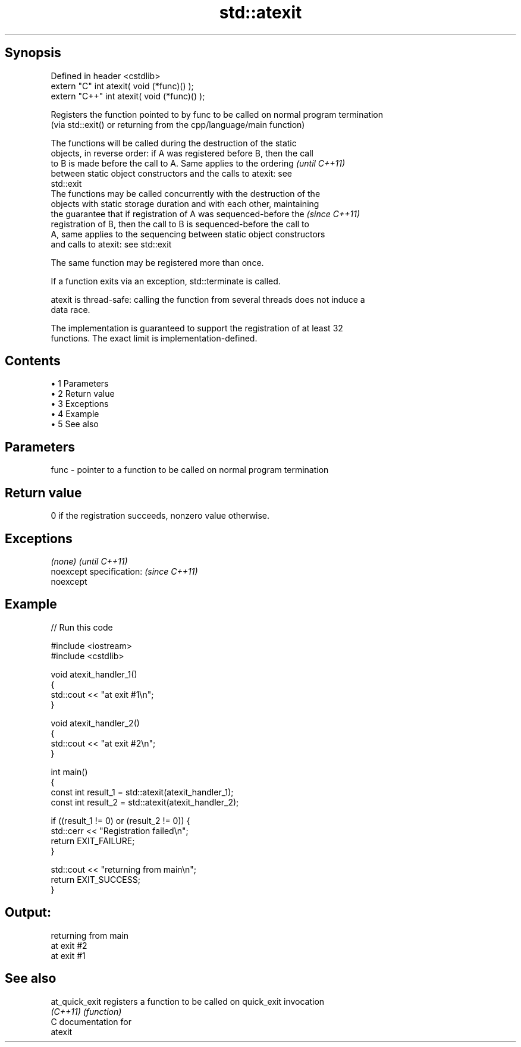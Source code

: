 .TH std::atexit 3 "Apr 19 2014" "1.0.0" "C++ Standard Libary"
.SH Synopsis
   Defined in header <cstdlib>
   extern "C" int atexit( void (*func)() );
   extern "C++" int atexit( void (*func)() );

   Registers the function pointed to by func to be called on normal program termination
   (via std::exit() or returning from the cpp/language/main function)

   The functions will be called during the destruction of the static
   objects, in reverse order: if A was registered before B, then the call
   to B is made before the call to A. Same applies to the ordering        \fI(until C++11)\fP
   between static object constructors and the calls to atexit: see
   std::exit
   The functions may be called concurrently with the destruction of the
   objects with static storage duration and with each other, maintaining
   the guarantee that if registration of A was sequenced-before the       \fI(since C++11)\fP
   registration of B, then the call to B is sequenced-before the call to
   A, same applies to the sequencing between static object constructors
   and calls to atexit: see std::exit

   The same function may be registered more than once.

   If a function exits via an exception, std::terminate is called.

   atexit is thread-safe: calling the function from several threads does not induce a
   data race.

   The implementation is guaranteed to support the registration of at least 32
   functions. The exact limit is implementation-defined.

.SH Contents

     • 1 Parameters
     • 2 Return value
     • 3 Exceptions
     • 4 Example
     • 5 See also

.SH Parameters

   func - pointer to a function to be called on normal program termination

.SH Return value

   0 if the registration succeeds, nonzero value otherwise.

.SH Exceptions

   \fI(none)\fP                  \fI(until C++11)\fP
   noexcept specification: \fI(since C++11)\fP
   noexcept

.SH Example

   
// Run this code

 #include <iostream>
 #include <cstdlib>

 void atexit_handler_1()
 {
     std::cout << "at exit #1\\n";
 }

 void atexit_handler_2()
 {
     std::cout << "at exit #2\\n";
 }

 int main()
 {
     const int result_1 = std::atexit(atexit_handler_1);
     const int result_2 = std::atexit(atexit_handler_2);

     if ((result_1 != 0) or (result_2 != 0)) {
         std::cerr << "Registration failed\\n";
         return EXIT_FAILURE;
     }

     std::cout << "returning from main\\n";
     return EXIT_SUCCESS;
 }

.SH Output:

 returning from main
 at exit #2
 at exit #1

.SH See also

   at_quick_exit registers a function to be called on quick_exit invocation
   \fI(C++11)\fP       \fI(function)\fP
   C documentation for
   atexit
